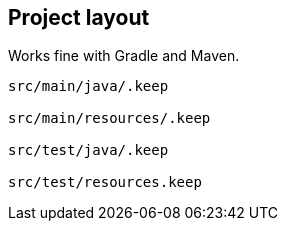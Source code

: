 
== Project layout

Works fine with Gradle and Maven.

----
src/main/java/.keep

src/main/resources/.keep

src/test/java/.keep

src/test/resources.keep
----
